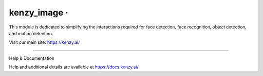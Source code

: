 kenzy_image · |GitHub license| |Python Versions| |Read the Docs| |GitHub release (latest by date)|
===============================================================================================

This module is dedicated to simplifying the interactions required for face detection, face recognition, object detection, and motion detection.

Visit our main site: https://kenzy.ai/

--------------

Help & Documentation

Help and additional details are available at https://docs.kenzy.ai/

.. |GitHub license| image:: https://img.shields.io/github/license/lnxusr1/kenzy_image
   :target: https://github.com/lnxusr1/kenzy_image/blob/master/LICENSE
.. |Python Versions| image:: https://img.shields.io/pypi/pyversions/yt2mp3.svg
.. |Read the Docs| image:: https://img.shields.io/readthedocs/kenzy_image
.. |GitHub release (latest by date)| image:: https://img.shields.io/github/v/release/lnxusr1/kenzy_image
